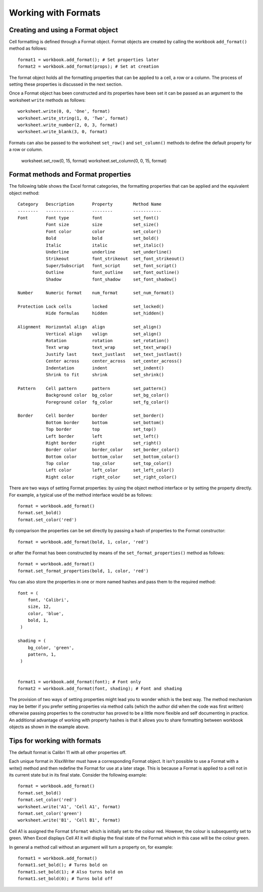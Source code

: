 .. _working_with_formats:

Working with Formats
====================


Creating and using a Format object
----------------------------------

Cell formatting is defined through a Format object. Format objects are
created by calling the workbook ``add_format()`` method as follows::

    format1 = workbook.add_format(); # Set properties later
    format2 = workbook.add_format(props); # Set at creation

The format object holds all the formatting properties that can be
applied to a cell, a row or a column. The process of setting these
properties is discussed in the next section.

Once a Format object has been constructed and its properties have been
set it can be passed as an argument to the worksheet ``write`` methods
as follows::

    worksheet.write(0, 0, 'One', format)
    worksheet.write_string(1, 0, 'Two', format)
    worksheet.write_number(2, 0, 3, format)
    worksheet.write_blank(3, 0, format)

Formats can also be passed to the worksheet ``set_row()`` and
``set_column()`` methods to define the default property for a row or
column.

    worksheet.set_row(0, 15, format)
    worksheet.set_column(0, 0, 15, format)


Format methods and Format properties
------------------------------------

The following table shows the Excel format categories, the formatting
properties that can be applied and the equivalent object method::

    Category   Description       Property        Method Name
    --------   -----------       --------        -----------
    Font       Font type         font            set_font()
               Font size         size            set_size()
               Font color        color           set_color()
               Bold              bold            set_bold()
               Italic            italic          set_italic()
               Underline         underline       set_underline()
               Strikeout         font_strikeout  set_font_strikeout()
               Super/Subscript   font_script     set_font_script()
               Outline           font_outline    set_font_outline()
               Shadow            font_shadow     set_font_shadow()

    Number     Numeric format    num_format      set_num_format()

    Protection Lock cells        locked          set_locked()
               Hide formulas     hidden          set_hidden()

    Alignment  Horizontal align  align           set_align()
               Vertical align    valign          set_align()
               Rotation          rotation        set_rotation()
               Text wrap         text_wrap       set_text_wrap()
               Justify last      text_justlast   set_text_justlast()
               Center across     center_across   set_center_across()
               Indentation       indent          set_indent()
               Shrink to fit     shrink          set_shrink()

    Pattern    Cell pattern      pattern         set_pattern()
               Background color  bg_color        set_bg_color()
               Foreground color  fg_color        set_fg_color()

    Border     Cell border       border          set_border()
               Bottom border     bottom          set_bottom()
               Top border        top             set_top()
               Left border       left            set_left()
               Right border      right           set_right()
               Border color      border_color    set_border_color()
               Bottom color      bottom_color    set_bottom_color()
               Top color         top_color       set_top_color()
               Left color        left_color      set_left_color()
               Right color       right_color     set_right_color()



There are two ways of setting Format properties: by using the object
method interface or by setting the property directly. For example, a
typical use of the method interface would be as follows::

    format = workbook.add_format()
    format.set_bold()
    format.set_color('red')

By comparison the properties can be set directly by passing a hash of
properties to the Format constructor::

    format = workbook.add_format(bold, 1, color, 'red')

or after the Format has been constructed by means of the
``set_format_properties()`` method as follows::

    format = workbook.add_format()
    format.set_format_properties(bold, 1, color, 'red')

You can also store the properties in one or more named hashes and pass
them to the required method::

    font = (
        font, 'Calibri',
        size, 12,
        color, 'blue',
        bold, 1,
     )

    shading = (
        bg_color, 'green',
        pattern, 1,
     )


    format1 = workbook.add_format(font); # Font only
    format2 = workbook.add_format(font, shading); # Font and shading

The provision of two ways of setting properties might lead you to
wonder which is the best way. The method mechanism may be better if
you prefer setting properties via method calls (which the author did
when the code was first written) otherwise passing properties to the
constructor has proved to be a little more flexible and self
documenting in practice. An additional advantage of working with
property hashes is that it allows you to share formatting between
workbook objects as shown in the example above.


Tips for working with formats
-----------------------------

The default format is Calibri 11 with all other properties off.

Each unique format in XlsxWriter must have a corresponding Format
object. It isn't possible to use a Format with a write() method and
then redefine the Format for use at a later stage. This is because a
Format is applied to a cell not in its current state but in its final
state. Consider the following example::

    format = workbook.add_format()
    format.set_bold()
    format.set_color('red')
    worksheet.write('A1', 'Cell A1', format)
    format.set_color('green')
    worksheet.write('B1', 'Cell B1', format)

Cell A1 is assigned the Format ``$format`` which is initially set to
the colour red. However, the colour is subsequently set to green. When
Excel displays Cell A1 it will display the final state of the Format
which in this case will be the colour green.

In general a method call without an argument will turn a property on,
for example::

    format1 = workbook.add_format()
    format1.set_bold(); # Turns bold on
    format1.set_bold(1); # Also turns bold on
    format1.set_bold(0); # Turns bold off
